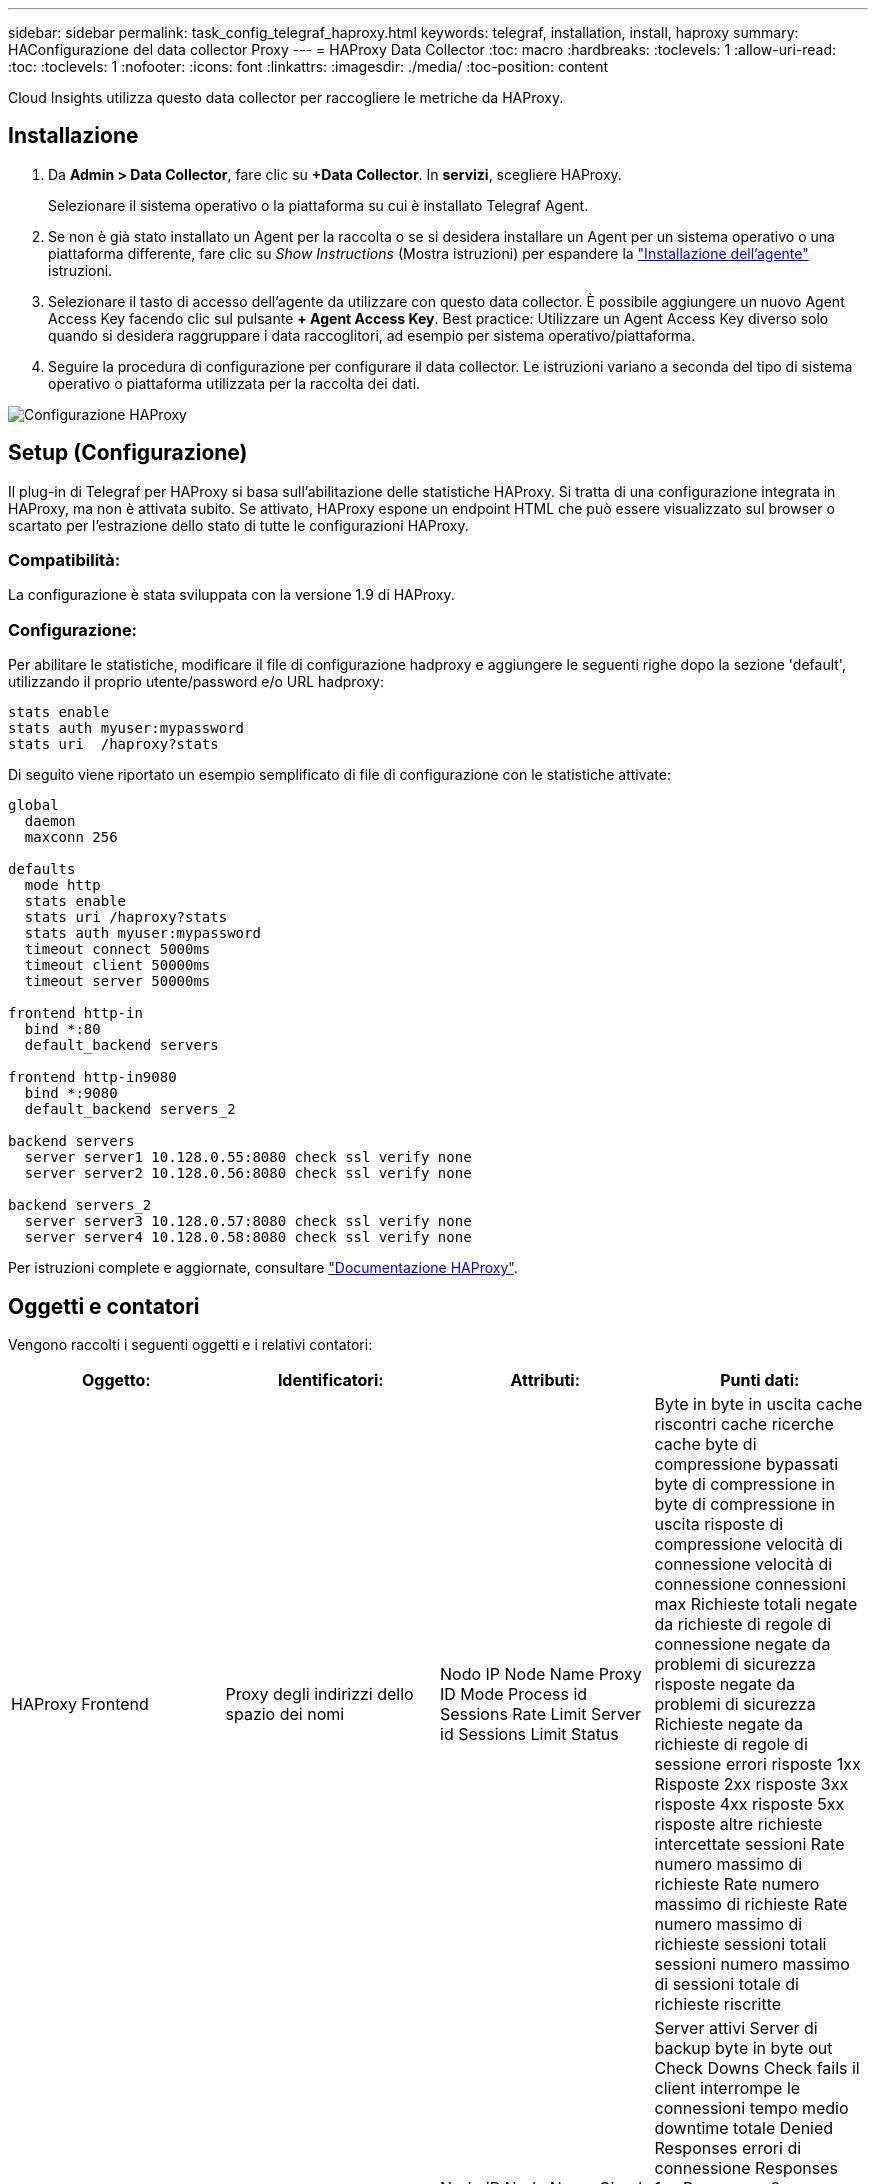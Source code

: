 ---
sidebar: sidebar 
permalink: task_config_telegraf_haproxy.html 
keywords: telegraf, installation, install, haproxy 
summary: HAConfigurazione del data collector Proxy 
---
= HAProxy Data Collector
:toc: macro
:hardbreaks:
:toclevels: 1
:allow-uri-read: 
:toc: 
:toclevels: 1
:nofooter: 
:icons: font
:linkattrs: 
:imagesdir: ./media/
:toc-position: content


[role="lead"]
Cloud Insights utilizza questo data collector per raccogliere le metriche da HAProxy.



== Installazione

. Da *Admin > Data Collector*, fare clic su *+Data Collector*. In *servizi*, scegliere HAProxy.
+
Selezionare il sistema operativo o la piattaforma su cui è installato Telegraf Agent.

. Se non è già stato installato un Agent per la raccolta o se si desidera installare un Agent per un sistema operativo o una piattaforma differente, fare clic su _Show Instructions_ (Mostra istruzioni) per espandere la link:task_config_telegraf_agent.html["Installazione dell'agente"] istruzioni.
. Selezionare il tasto di accesso dell'agente da utilizzare con questo data collector. È possibile aggiungere un nuovo Agent Access Key facendo clic sul pulsante *+ Agent Access Key*. Best practice: Utilizzare un Agent Access Key diverso solo quando si desidera raggruppare i data raccoglitori, ad esempio per sistema operativo/piattaforma.
. Seguire la procedura di configurazione per configurare il data collector. Le istruzioni variano a seconda del tipo di sistema operativo o piattaforma utilizzata per la raccolta dei dati.


image:HAProxyDCConfigLinux.png["Configurazione HAProxy"]



== Setup (Configurazione)

Il plug-in di Telegraf per HAProxy si basa sull'abilitazione delle statistiche HAProxy. Si tratta di una configurazione integrata in HAProxy, ma non è attivata subito. Se attivato, HAProxy espone un endpoint HTML che può essere visualizzato sul browser o scartato per l'estrazione dello stato di tutte le configurazioni HAProxy.



=== Compatibilità:

La configurazione è stata sviluppata con la versione 1.9 di HAProxy.



=== Configurazione:

Per abilitare le statistiche, modificare il file di configurazione hadproxy e aggiungere le seguenti righe dopo la sezione 'default', utilizzando il proprio utente/password e/o URL hadproxy:

[listing]
----
stats enable
stats auth myuser:mypassword
stats uri  /haproxy?stats
----
Di seguito viene riportato un esempio semplificato di file di configurazione con le statistiche attivate:

[listing]
----
global
  daemon
  maxconn 256

defaults
  mode http
  stats enable
  stats uri /haproxy?stats
  stats auth myuser:mypassword
  timeout connect 5000ms
  timeout client 50000ms
  timeout server 50000ms

frontend http-in
  bind *:80
  default_backend servers

frontend http-in9080
  bind *:9080
  default_backend servers_2

backend servers
  server server1 10.128.0.55:8080 check ssl verify none
  server server2 10.128.0.56:8080 check ssl verify none

backend servers_2
  server server3 10.128.0.57:8080 check ssl verify none
  server server4 10.128.0.58:8080 check ssl verify none
----
Per istruzioni complete e aggiornate, consultare link:https://cbonte.github.io/haproxy-dconv/1.8/configuration.html#4-stats%20enable["Documentazione HAProxy"].



== Oggetti e contatori

Vengono raccolti i seguenti oggetti e i relativi contatori:

[cols="<.<,<.<,<.<,<.<"]
|===
| Oggetto: | Identificatori: | Attributi: | Punti dati: 


| HAProxy Frontend | Proxy degli indirizzi dello spazio dei nomi | Nodo IP Node Name Proxy ID Mode Process id Sessions Rate Limit Server id Sessions Limit Status | Byte in byte in uscita cache riscontri cache ricerche cache byte di compressione bypassati byte di compressione in byte di compressione in uscita risposte di compressione velocità di connessione velocità di connessione connessioni max Richieste totali negate da richieste di regole di connessione negate da problemi di sicurezza risposte negate da problemi di sicurezza Richieste negate da richieste di regole di sessione errori risposte 1xx Risposte 2xx risposte 3xx risposte 4xx risposte 5xx risposte altre richieste intercettate sessioni Rate numero massimo di richieste Rate numero massimo di richieste Rate numero massimo di richieste sessioni totali sessioni numero massimo di sessioni totale di richieste riscritte 


| Server HAProxy | Server proxy degli indirizzi dello spazio dei nomi | Nodo IP Node Name Check Time to Finish Check Fall Configuration Check Health Value Check Rise Configuration Check Status Proxy ID Last Change Time Last Session Time Mode Process id Server id Status Weight | Server attivi Server di backup byte in byte out Check Downs Check fails il client interrompe le connessioni tempo medio downtime totale Denied Responses errori di connessione Responses 1xx Responses 2xx Responses 3xx Responses 4xx Responses 5xx Responses Other Server Selected Total Queue Current Queue Max Time Sessions Average per Seconda sessione al secondo Max Connection Reuse Response Time Sessions Average Sessions Max Server Transfer Aborts Sessions Total Time Average Requests Repatches Requests Requests Requests Requests Rewrite 


| HAProxy back-end | Proxy degli indirizzi dello spazio dei nomi | Nodo IP Node Name ID proxy Last Change Time Last Session Time Mode Process id Server id Sessions Limit Status Weight | Server attivi Server di backup byte in byte out cache Hits Lookup cache Check Downs il client interrompe la compressione byte bypassati byte di compressione in byte di compressione out risposte di compressione connessioni tempo medio downtime totale richieste negate da problemi di sicurezza risposte negate da problemi di sicurezza errori di connessione errori di risposta risposte 1xx risposte 2xx risposte 3xx risposte 4xx risposte 5xx risposte Altro server selezionato coda totale coda corrente coda massima durata media sessioni al secondo Richieste max connessione tempo di risposta tempo di risposta sessioni max Server Transfer interrompe le sessioni totale sessioni tempo totale media richieste di reinvio Richieste tentativi Riscrive 
|===


== Risoluzione dei problemi

Per ulteriori informazioni, consultare link:concept_requesting_support.html["Supporto"] pagina.

